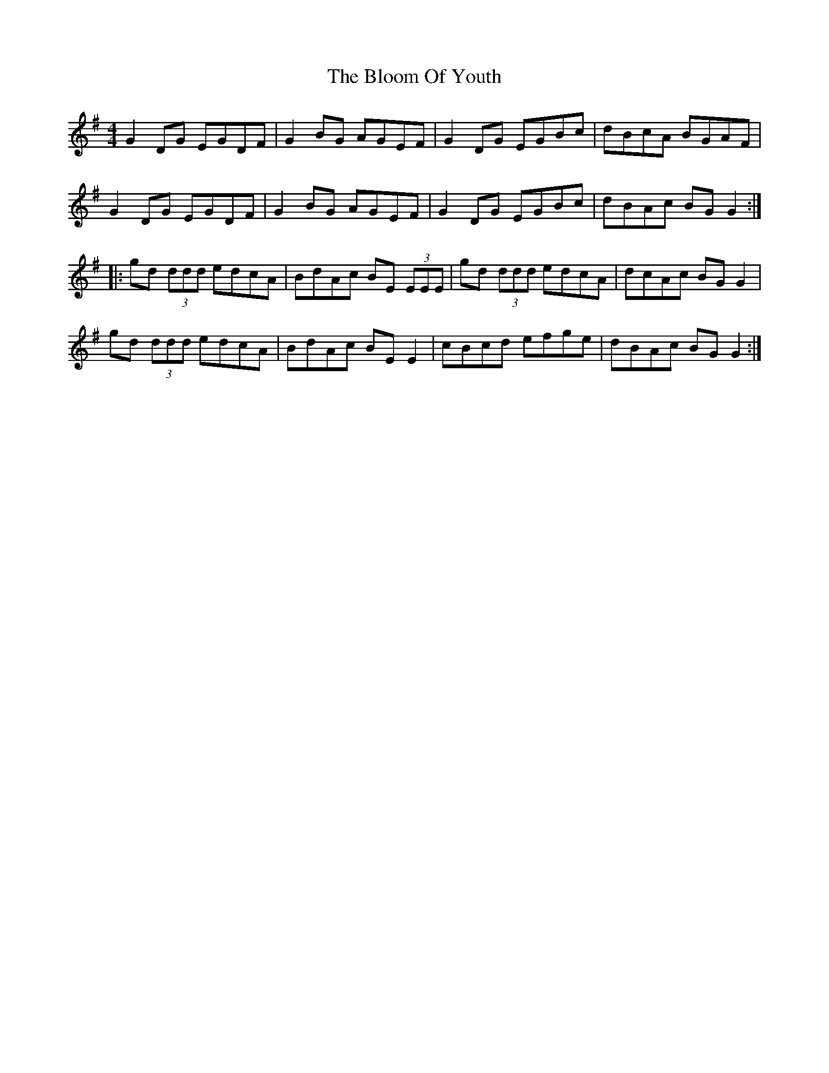 X: 4102
T: Bloom Of Youth, The
R: reel
M: 4/4
K: Gmajor
G2 DG EGDF|G2 BG AGEF|G2 DG EGBc|dBcA BGAF|
G2 DG EGDF|G2 BG AGEF|G2 DG EGBc|dBAc BG G2:|
|:gd (3ddd edcA|BdAc BE (3EEE|gd (3ddd edcA|dcAc BG G2|
gd (3ddd edcA|BdAc BE E2|cBcd efge|dBAc BG G2:|

